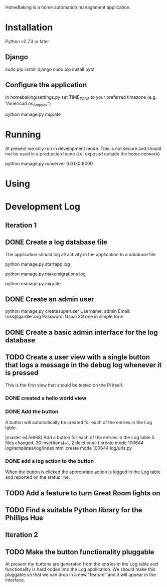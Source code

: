 HomeBaking is a home automation management application.

* Installation

Python v2.7.3 or later

** Django

sudo pip install django
sudo pip install pytz

** Configure the application

In homebaking/settings.py set TIME_ZONE to your preferred timezone
(e.g. "America/Los_Angeles")

python manage.py migrate

* Running

At present we only run in development mode. This is not secure and
should not be used in a production home (i.e. exposed outside the home network)

python manage.py runserver 0.0.0.0:8000

* Using

* Development Log
** Iteration 1
** DONE Create a log database file

The application should log all activity in the application to a database file

python manage.py startapp log

python manage.py makemigrations log

python manage.py migrate

** DONE Create an admin user

python manage.py createsuperuser
Username: admin
Email: ross@gardler.org
Password: Usual 3G one in simple form

** DONE Create a basic admin interface for the log database
** TODO Create a user view with a single button that logs a message in the debug log whenever it is pressed

This is the first view that should be tested on the Pi itself.

*** DONE created a hello world view
*** DONE Add the button

A button will automatically be created for each of the entries in the
Log table.

[master e47e868] Add a button for each of the entries in the Log table
 5 files changed, 30 insertions(+), 2 deletions(-)
 create mode 100644 log/templates/log/index.html
 create mode 100644 log/urls.py

*** DONE add a log action to the button

When the button is clicked the appropriate action is logged in the Log
table and reported on the status line.

** TODO Add a feature to turn Great Room lights on

** TODO Find a suitable Python library for the Phillips Hue

** Iteration 2
** TODO Make the button functionality pluggable
At present the buttons are generated from the entries in the Log table
and functionality is hard coded into the Log application. We should
make this pluggable so that we can drop in a new "feature" and it will
appear in the interface.
